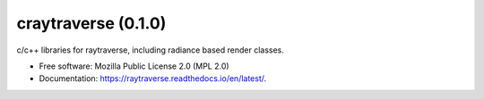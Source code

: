 ====================
craytraverse (0.1.0)
====================

.. image:: https://img.shields.io/pypi/v/craytraverse?style=flat-square
    :target: https://pypi.org/project/craytraverse
    :alt: PyPI

.. image:: https://img.shields.io/pypi/l/craytraverse?style=flat-square
    :target: https://www.mozilla.org/en-US/MPL/2.0/
    :alt: PyPI - License

c/c++ libraries for raytraverse, including radiance based render classes.

* Free software: Mozilla Public License 2.0 (MPL 2.0)
* Documentation: https://raytraverse.readthedocs.io/en/latest/.


